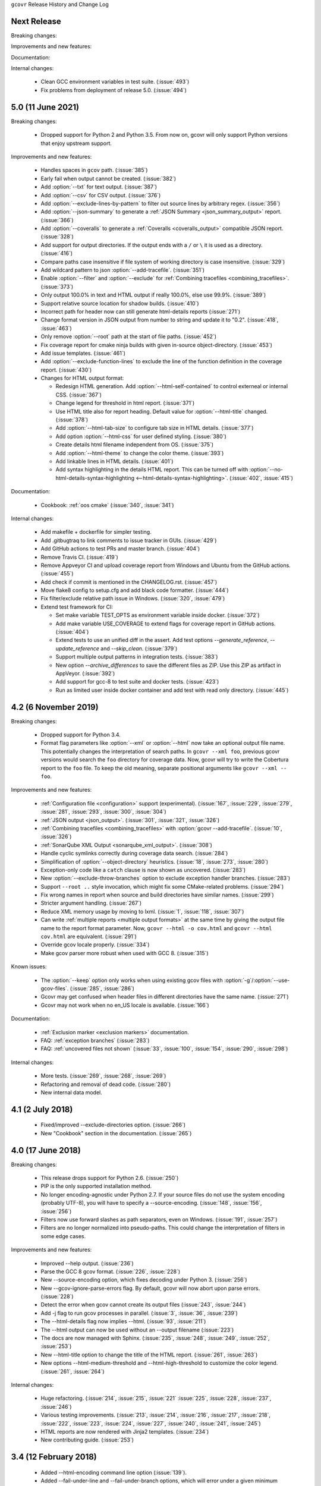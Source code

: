 ``gcovr`` Release History and Change Log

.. program is needed to resolve option links
.. program::  gcovr

Next Release
------------

Breaking changes:

Improvements and new features:

Documentation:

Internal changes:

 - Clean GCC environment variables in test suite. (:issue:`493`)
 - Fix problems from deployment of release 5.0. (:issue:`494`)

5.0 (11 June 2021)
------------------

Breaking changes:

 - Dropped support for Python 2 and Python 3.5.
   From now on, gcovr will only support Python versions
   that enjoy upstream support.

Improvements and new features:

 - Handles spaces in ``gcov`` path. (:issue:`385`)
 - Early fail when output cannot be created. (:issue:`382`)
 - Add :option:`--txt` for text output. (:issue:`387`)
 - Add :option:`--csv` for CSV output. (:issue:`376`)
 - Add :option:`--exclude-lines-by-pattern` to filter out source lines by arbitrary
   regex. (:issue:`356`)
 - Add :option:`--json-summary` to generate a :ref:`JSON Summary <json_summary_output>` report. (:issue:`366`)
 - Add :option:`--coveralls` to generate a :ref:`Coveralls <coveralls_output>` compatible JSON report. (:issue:`328`)
 - Add support for output directories. If the output ends with a ``/`` or ``\`` it is used as a directory. (:issue:`416`)
 - Compare paths case insensitive if file system of working directory is case insensitive. (:issue:`329`)
 - Add wildcard pattern to json :option:`--add-tracefile`. (:issue:`351`)
 - Enable :option:`--filter` and :option:`--exclude` for :ref:`Combining tracefiles <combining_tracefiles>`. (:issue:`373`)
 - Only output 100.0% in text and HTML output if really 100.0%, else use 99.9%. (:issue:`389`)
 - Support relative source location for shadow builds. (:issue:`410`)
 - Incorrect path for header now can still generate html-details reports (:issue:`271`)
 - Change format version in JSON output from number to string and update it to "0.2".  (:issue:`418`, :issue:`463`)
 - Only remove :option:`--root` path at the start of file paths. (:issue:`452`)
 - Fix coverage report for cmake ninja builds with given in-source object-directory. (:issue:`453`)
 - Add issue templates. (:issue:`461`)
 - Add :option:`--exclude-function-lines` to exclude the line of the function definition in the coverage report. (:issue:`430`)  
 - Changes for HTML output format:

   - Redesign HTML generation. Add :option:`--html-self-contained` to control externeal or internal CSS. (:issue:`367`)
   - Change legend for threshold in html report. (:issue:`371`)
   - Use HTML title also for report heading. Default value for :option:`--html-title` changed. (:issue:`378`)
   - Add :option:`--html-tab-size` to configure tab size in HTML details. (:issue:`377`)
   - Add option :option:`--html-css` for user defined styling. (:issue:`380`)
   - Create details html filename independent from OS. (:issue:`375`)
   - Add :option:`--html-theme` to change the color theme. (:issue:`393`)
   - Add linkable lines in HTML details. (:issue:`401`)
   - Add syntax highlighting in the details HTML report. This can be turned off with :option:`--no-html-details-syntax-highlighting <--html-details-syntax-highlighting>`. (:issue:`402`, :issue:`415`)

Documentation:

 - Cookbook: :ref:`oos cmake` (:issue:`340`, :issue:`341`)

Internal changes:

 - Add makefile + dockerfile for simpler testing.
 - Add .gitbugtraq to link comments to issue tracker in GUIs. (:issue:`429`)
 - Add GitHub actions to test PRs and master branch. (:issue:`404`)
 - Remove Travis CI. (:issue:`419`)
 - Remove Appveyor CI and upload coverage report from Windows and Ubuntu from the GitHub actions. (:issue:`455`)
 - Add check if commit is mentioned in the CHANGELOG.rst. (:issue:`457`)
 - Move flake8 config to setup.cfg and add black code formatter. (:issue:`444`)
 - Fix filter/exclude relative path issue in Windows. (:issue:`320`, :issue:`479`) 
 - Extend test framework for CI:

   - Set make variable TEST_OPTS as environment variable inside docker. (:issue:`372`)
   - Add make variable USE_COVERAGE to extend flags for coverage report in GitHub actions. (:issue:`404`)
   - Extend tests to use an unified diff in the assert. Add test options `--generate_reference`,
     `--update_reference` and `--skip_clean`. (:issue:`379`)
   - Support multiple output patterns in integration tests. (:issue:`383`)
   - New option `--archive_differences` to save the different files as ZIP.
     Use this ZIP as artifact in AppVeyor. (:issue:`392`)
   - Add support for gcc-8 to test suite and docker tests. (:issue:`423`)
   - Run as limited user inside docker container and add test with read only directory. (:issue:`445`)

4.2 (6 November 2019)
---------------------

Breaking changes:

 - Dropped support for Python 3.4.
 - Format flag parameters like :option:`--xml` or :option:`--html`
   now take an optional output file name.
   This potentially changes the interpretation of search paths.
   In ``gcovr --xml foo``,
   previous gcovr versions would search the ``foo`` directory for coverage data.
   Now, gcovr will try to write the Cobertura report to the ``foo`` file.
   To keep the old meaning, separate positional arguments like
   ``gcovr --xml -- foo``.

Improvements and new features:

 - :ref:`Configuration file <configuration>` support (experimental).
   (:issue:`167`, :issue:`229`, :issue:`279`, :issue:`281`, :issue:`293`,
   :issue:`300`, :issue:`304`)
 - :ref:`JSON output <json_output>`. (:issue:`301`, :issue:`321`, :issue:`326`)
 - :ref:`Combining tracefiles <combining_tracefiles>`
   with :option:`gcovr --add-tracefile`.
   (:issue:`10`, :issue:`326`)
 - :ref:`SonarQube XML Output <sonarqube_xml_output>`. (:issue:`308`)
 - Handle cyclic symlinks correctly during coverage data search.
   (:issue:`284`)
 - Simplification of :option:`--object-directory` heuristics.
   (:issue:`18`, :issue:`273`, :issue:`280`)
 - Exception-only code like a ``catch`` clause is now shown as uncovered.
   (:issue:`283`)
 - New :option:`--exclude-throw-branches` option
   to exclude exception handler branches. (:issue:`283`)
 - Support ``--root ..`` style invocation,
   which might fix some CMake-related problems. (:issue:`294`)
 - Fix wrong names in report
   when source and build directories have similar names. (:issue:`299`)
 - Stricter argument handling. (:issue:`267`)
 - Reduce XML memory usage by moving to lxml.
   (:issue:`1`, :issue:`118`, :issue:`307`)
 - Can write :ref:`multiple reports <multiple output formats>` at the same time
   by giving the output file name to the report format parameter.
   Now, ``gcovr --html -o cov.html`` and ``gcovr --html cov.html``
   are equivalent. (:issue:`291`)
 - Override gcov locale properly. (:issue:`334`)
 - Make gcov parser more robust when used with GCC 8. (:issue:`315`)

Known issues:

 - The :option:`--keep` option only works when using existing gcov files
   with :option:`-g`/:option:`--use-gcov-files`.
   (:issue:`285`, :issue:`286`)
 - Gcovr may get confused
   when header files in different directories have the same name.
   (:issue:`271`)
 - Gcovr may not work when no en_US locale is available.
   (:issue:`166`)

Documentation:

 - :ref:`Exclusion marker <exclusion markers>` documentation.
 - FAQ: :ref:`exception branches` (:issue:`283`)
 - FAQ: :ref:`uncovered files not shown`
   (:issue:`33`, :issue:`100`, :issue:`154`, :issue:`290`, :issue:`298`)

Internal changes:

 - More tests. (:issue:`269`, :issue:`268`, :issue:`269`)
 - Refactoring and removal of dead code. (:issue:`280`)
 - New internal data model.

4.1 (2 July 2018)
-----------------

 - Fixed/improved --exclude-directories option. (:issue:`266`)
 - New "Cookbook" section in the documentation. (:issue:`265`)

4.0 (17 June 2018)
------------------

Breaking changes:

 - This release drops support for Python 2.6. (:issue:`250`)
 - PIP is the only supported installation method.
 - No longer encoding-agnostic under Python 2.7.
   If your source files do not use the system encoding (probably UTF-8),
   you will have to specify a --source-encoding.
   (:issue:`148`, :issue:`156`, :issue:`256`)
 - Filters now use forward slashes as path separators, even on Windows.
   (:issue:`191`, :issue:`257`)
 - Filters are no longer normalized into pseudo-paths.
   This could change the interpretation of filters in some edge cases.

Improvements and new features:

 - Improved --help output. (:issue:`236`)
 - Parse the GCC 8 gcov format. (:issue:`226`, :issue:`228`)
 - New --source-encoding option, which fixes decoding under Python 3.
   (:issue:`256`)
 - New --gcov-ignore-parse-errors flag.
   By default, gcovr will now abort upon parse errors. (:issue:`228`)
 - Detect the error when gcov cannot create its output files (:issue:`243`,
   :issue:`244`)
 - Add -j flag to run gcov processes in parallel. (:issue:`3`, :issue:`36`,
   :issue:`239`)
 - The --html-details flag now implies --html. (:issue:`93`, :issue:`211`)
 - The --html output can now be used without an --output filename
   (:issue:`223`)
 - The docs are now managed with Sphinx.
   (:issue:`235`, :issue:`248`, :issue:`249`, :issue:`252`, :issue:`253`)
 - New --html-title option to change the title of the HTML report.
   (:issue:`261`, :issue:`263`)
 - New options --html-medium-threshold and --html-high-threshold
   to customize the color legend. (:issue:`261`, :issue:`264`)

Internal changes:

 - Huge refactoring. (:issue:`214`, :issue:`215`, :issue:`221` :issue:`225`,
   :issue:`228`, :issue:`237`, :issue:`246`)
 - Various testing improvements. (:issue:`213`, :issue:`214`, :issue:`216`,
   :issue:`217`, :issue:`218`, :issue:`222`, :issue:`223`, :issue:`224`,
   :issue:`227`, :issue:`240`, :issue:`241`, :issue:`245`)
 - HTML reports are now rendered with Jinja2 templates. (:issue:`234`)
 - New contributing guide. (:issue:`253`)

3.4 (12 February 2018)
----------------------

 - Added --html-encoding command line option (:issue:`139`).
 - Added --fail-under-line and --fail-under-branch options,
   which will error under a given minimum coverage. (:issue:`173`, :issue:`116`)
 - Better pathname resolution heuristics for --use-gcov-file. (:issue:`146`)
 - The --root option defaults to current directory '.'.
 - Improved reports for "(", ")", ";" lines.
 - HTML reports show full timestamp, not just date. (:issue:`165`)
 - HTML reports treat 0/0 coverage as NaN, not 100% or 0%. (:issue:`105`, :issue:`149`, :issue:`196`)
 - Add support for coverage-04.dtd Cobertura XML format (:issue:`164`, :issue:`186`)
 - Only Python 2.6+ is supported, with 2.7+ or 3.4+ recommended. (:issue:`195`)
 - Added CI testing for Windows using Appveyor. (:issue:`189`, :issue:`200`)
 - Reports use forward slashes in paths, even on Windows. (:issue:`200`)
 - Fix to support filtering with absolute paths.
 - Fix HTML generation with Python 3. (:issue:`168`, :issue:`182`, :issue:`163`)
 - Fix --html-details under Windows. (:issue:`157`)
 - Fix filters under Windows. (:issue:`158`)
 - Fix verbose output when using existing gcov files (:issue:`143`, :issue:`144`)


3.3 (6 August 2016)
-------------------

 - Added CI testing using TravisCI
 - Added more tests for out of source builds and other nested builds
 - Avoid common file prefixes in HTML output (:issue:`103`)
 - Added the --execlude-directories argument to exclude directories
   from the search for symlinks (:issue:`87`)
 - Added branches taken/not taken to HTML (:issue:`75`)
 - Use --object-directory to scan for gcov data files (:issue:`72`)
 - Improved logic for nested makefiles (:issue:`135`)
 - Fixed unexpected semantics with --root argument (:issue:`108`)
 - More careful checks for covered lines (:issue:`109`)


3.2 (5 July 2014)
-----------------

 - Adding a test for out of source builds
 - Using the starting directory when processing gcov filenames.
   (:issue:`42`)
 - Making relative paths the default in html output.
 - Simplify html bar with coverage is zero.
 - Add option for using existing gcov files (:issue:`35`)
 - Fixing --root argument processing (:issue:`27`)
 - Adding logic to cover branches that are ignored (:issue:`28`)


3.1 (6 December 2013)
---------------------

 - Change to make the -r/--root options define the root directory
   for source files.
 - Fix to apply the -p option when the --html option is used.
 - Adding new option, '--exclude-unreachable-branches' that
   will exclude branches in certain lines from coverage report.
 - Simplifying and standardizing the processing of linked files.
 - Adding tests for deeply nested code, and symbolic links.
 - Add support for multiple —filter options in same manner as —exclude
   option.


3.0 (10 August 2013)
--------------------

 - Adding the '--gcov-executable' option to specify
   the name/location of the gcov executable. The command line option
   overrides the environment variable, which overrides the default 'gcov'.
 - Adding an empty "<methods/>" block to <classes/> in the XML output: this
   makes out XML complient with the Cobertura DTD. (#3951)
 - Allow the GCOV environment variable to override the default 'gcov'
   executable.  The default is to search the PATH for 'gcov' if the GCOV
   environment variable is not set. (#3950)
 - Adding support for LCOV-style flags for excluding certain lines from
   coverage analysis. (#3942)
 - Setup additional logic to test with Python 2.5.
 - Added the --html and --html-details options to generate HTML.
 - Sort output for XML to facilitate baseline tests.
 - Added error when the --object-directory option specifies a bad directory.
 - Added more flexible XML testing, which can ignore XML elements
   that frequently change (e.g. timestamps).
 - Added the '—xml-pretty' option, which is used to
   generate pretty XML output for the user manual.
 - Many documentation updates


2.4 (13 April 2012)
-------------------

 - New approach to walking the directory tree that is more robust to
   symbolic links (#3908)
 - Normalize all reported path names

   - Normalize using the full absolute path (#3921)
   - Attempt to resolve files referenced through symlinks to a common
     project-relative path

 - Process ``gcno`` files when there is no corresponding ``gcda`` file to
   provide coverage information for unexecuted modules (#3887)
 - Windows compatibility fixes

   - Fix for how we parse ``source:`` file names (#3913)
   - Better handling od EOL indicators (#3920)

 - Fix so that gcovr cleans up all ``.gcov`` files, even those filtered by
   command line arguments
 - Added compatibility with GCC 4.8 (#3918)
 - Added a check to warn users who specify an empty ``--root`` option (see #3917)
 - Force ``gcov`` to run with en_US localization, so the gcovr parser runs
   correctly on systems with non-English locales (#3898, #3902).
 - Segregate warning/error information onto the stderr stream (#3924)
 - Miscellaneous (Python 3.x) portability fixes
 - Added the master svn revision number as part of the verson identifier


2.3.1 (6 January 2012)
----------------------

 - Adding support for Python 3.x


2.3 (11 December 2011)
----------------------

 - Adding the ``--gcov-filter`` and ``--gcov-exclude`` options.


2.2 (10 December 2011)
----------------------

 - Added a test driver for gcovr.
 - Improved estimation of the ``<sources>`` element when using gcovr with filters.
 - Added revision and date keywords to gcovr so it is easier to identify
   what version of the script users are using (especially when they are
   running a snapshot from trunk).
 - Addressed special case mentioned in [comment:ticket:3884:1]: do not
   truncate the reported file name if the filter does not start matching
   at the beginning of the string.
 - Overhaul of the ``--root`` / ``--filter`` logic. This should resolve the
   issue raised in #3884, along with the more general filter issue
   raised in [comment:ticket:3884:1]
 - Overhaul of gcovr's logic for determining gcc/g++'s original working
   directory. This resolves issues introduced in the original
   implementation of ``--object-directory`` (#3872, #3883).
 - Bugfix: gcovr was only including a ``<sources>`` element in the XML
   report if the user specified ``-r`` (#3869)
 - Adding timestamp and version attributes to the gcovr XML report (see
   #3877).  It looks like the standard Cobertura output reports number of
   seconds since the epoch for the timestamp and a doted decimal version
   string.  Now, gcovr reports seconds since the epoch and
   "``gcovr ``"+``__version__`` (e.g. "gcovr 2.2") to differentiate it
   from a pure Cobertura report.


2.1 (26 November 2010)
----------------------

 - Added the ``--object-directory`` option, which allows for a flexible
   specification of the directory that contains the objects generated by
   gcov.
 - Adding fix to compare the absolute path of a filename to an exclusion
   pattern.
 - Adding error checking when no coverage results are found. The line and
   branch counts can be zero.
 - Adding logic to process the ``-o``/``--output`` option (#3870).
 - Adding patch to scan for lines that look like::

        creating `foo'

   as well as
   ::

        creating 'foo'

 - Changing the semantics for EOL to be portable for MS Windows.
 - Add attributes to xml format so that it could be used by hudson/bamboo with
   cobertura plug-in.


2.0 (22 August 2010)
--------------------

 - Initial release as a separate package.  Earlier versions of gcovr
   were managed within the 'fast' Python package.

